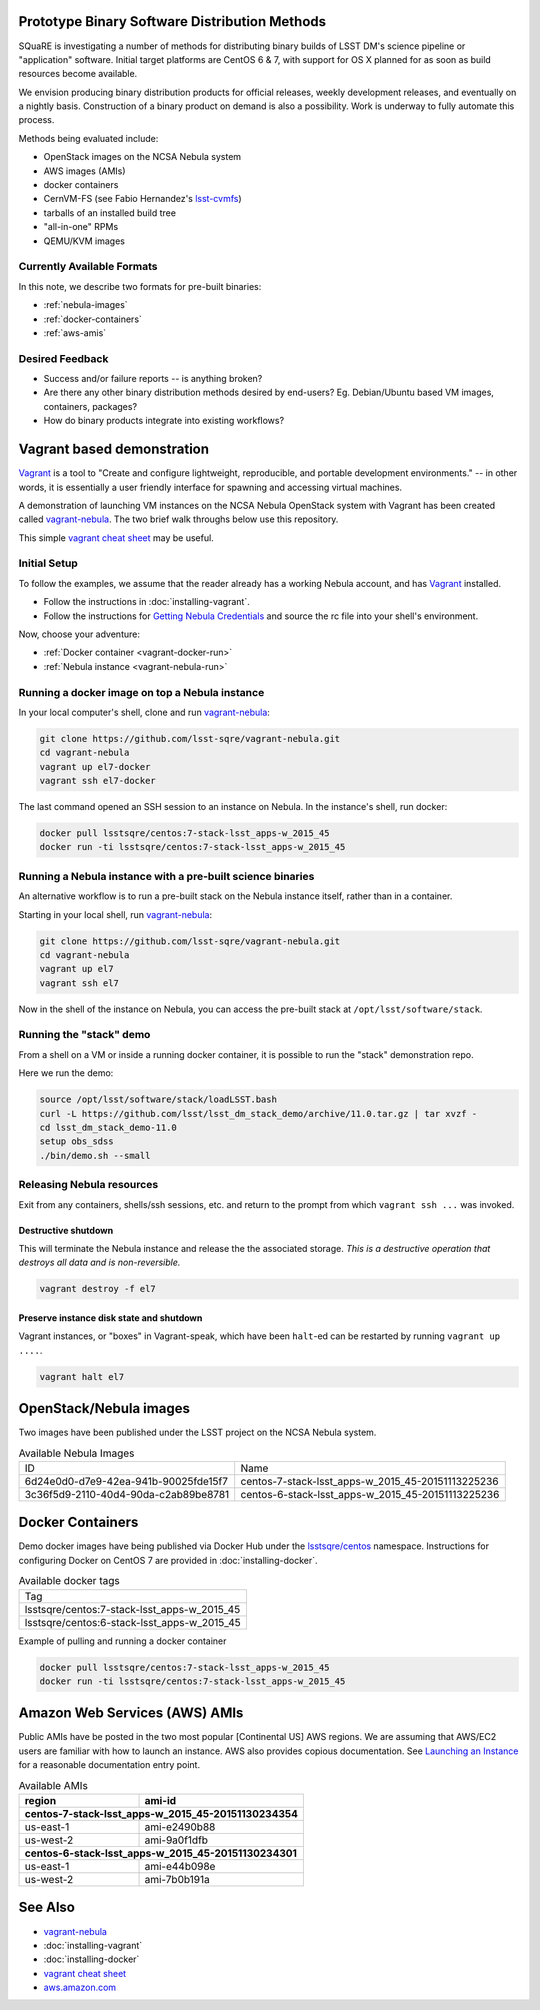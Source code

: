 Prototype Binary Software Distribution Methods
==============================================

SQuaRE is investigating a number of methods for distributing binary builds of
LSST DM's science pipeline or "application" software. Initial target platforms
are CentOS 6 & 7, with support for OS X planned for as soon as build resources
become available.

We envision producing binary distribution products for official releases,
weekly development releases, and eventually on a nightly basis.  Construction
of a binary product on demand is also a possibility.  Work is underway to fully
automate this process.

Methods being evaluated include:

- OpenStack images on the NCSA Nebula system
- AWS images (AMIs)
- docker containers
- CernVM-FS (see Fabio Hernandez's `lsst-cvmfs`_)
- tarballs of an installed build tree
- "all-in-one" RPMs
- QEMU/KVM images

.. _lsst-cvmfs: https://github.com/airnandez/lsst-cvmfs

Currently Available Formats
---------------------------

In this note, we describe two formats for pre-built binaries:

* :ref:`nebula-images`
* :ref:`docker-containers`
* :ref:`aws-amis`

Desired Feedback
----------------

- Success and/or failure reports -- is anything broken?

- Are there any other binary distribution methods desired by end-users?  Eg.
  Debian/Ubuntu based VM images, containers, packages?

- How do binary products integrate into existing workflows?


Vagrant based demonstration
===========================

`Vagrant`_ is a tool to "Create and configure lightweight, reproducible, and
portable development environments." -- in other words, it is essentially a user
friendly interface for spawning and accessing virtual machines.

A demonstration of launching VM instances on the NCSA Nebula OpenStack system
with Vagrant has been created called `vagrant-nebula`_.  The two brief walk
throughs below use this repository.

This simple `vagrant cheat sheet`_ may be useful.

.. _Vagrant: https://vagrantup.com
.. _vagrant-nebula: https://github.com/lsst-sqre/vagrant-nebula
.. _vagrant cheat sheet: https://gist.github.com/wpscholar/a49594e2e2b918f4d0c4

Initial Setup
-------------

To follow the examples, we assume that the reader already has a working Nebula
account, and has `Vagrant`_ installed.

* Follow the instructions in :doc:`installing-vagrant`.
* Follow the instructions for `Getting Nebula Credentials`_ and source the
  rc file into your shell's environment.

.. _Getting Nebula Credentials: https://github.com/lsst-sqre/vagrant-nebula#getting-nebula-credentials

Now, choose your adventure:

* :ref:`Docker container <vagrant-docker-run>`
* :ref:`Nebula instance <vagrant-nebula-run>`

.. _vagrant-nebula: https://github.com/lsst-sqre/vagrant-nebula

.. _vagrant-docker-run:

Running a docker image on top a Nebula instance
-----------------------------------------------

In your local computer's shell, clone and run `vagrant-nebula`_:

.. code-block:: sh

    git clone https://github.com/lsst-sqre/vagrant-nebula.git
    cd vagrant-nebula
    vagrant up el7-docker
    vagrant ssh el7-docker

The last command opened an SSH session to an instance on Nebula. In the
instance's shell, run docker:

.. code-block:: sh

    docker pull lsstsqre/centos:7-stack-lsst_apps-w_2015_45
    docker run -ti lsstsqre/centos:7-stack-lsst_apps-w_2015_45

.. _vagrant-nebula-run:

Running a Nebula instance with a pre-built science binaries
-----------------------------------------------------------

An alternative workflow is to run a pre-built stack on the Nebula instance
itself, rather than in a container.

Starting in your local shell, run `vagrant-nebula`_:

.. code-block:: sh

    git clone https://github.com/lsst-sqre/vagrant-nebula.git
    cd vagrant-nebula
    vagrant up el7
    vagrant ssh el7

Now in the shell of the instance on Nebula, you can access the pre-built stack
at ``/opt/lsst/software/stack``.

Running the "stack" demo
------------------------

From a shell on a VM or inside a running docker container, it is possible to
run the "stack" demonstration repo.

Here we run the demo:

.. code-block:: sh

    source /opt/lsst/software/stack/loadLSST.bash
    curl -L https://github.com/lsst/lsst_dm_stack_demo/archive/11.0.tar.gz | tar xvzf -
    cd lsst_dm_stack_demo-11.0
    setup obs_sdss
    ./bin/demo.sh --small


Releasing Nebula resources
--------------------------

Exit from any containers, shells/ssh sessions, etc. and return to the prompt
from which ``vagrant ssh ...`` was invoked.

Destructive shutdown
^^^^^^^^^^^^^^^^^^^^

This will terminate the Nebula instance and release the the associated storage.
*This is a destructive operation that destroys all data and is non-reversible.*

.. code-block:: sh

    vagrant destroy -f el7


Preserve instance disk state and shutdown
^^^^^^^^^^^^^^^^^^^^^^^^^^^^^^^^^^^^^^^^^

Vagrant instances, or "boxes" in Vagrant-speak, which have been ``halt``-ed can be restarted by running ``vagrant up ....``.

.. code-block:: sh

    vagrant halt el7


.. _nebula-images:

OpenStack/Nebula images
=======================

Two images have been published under the LSST project on the NCSA Nebula system.

.. _table-nebula:

.. table:: Available Nebula Images

   +--------------------------------------+---------------------------------------------------+
   | ID                                   | Name                                              |
   +--------------------------------------+---------------------------------------------------+
   | 6d24e0d0-d7e9-42ea-941b-90025fde15f7 | centos-7-stack-lsst_apps-w_2015_45-20151113225236 |
   +--------------------------------------+---------------------------------------------------+
   | 3c36f5d9-2110-40d4-90da-c2ab89be8781 | centos-6-stack-lsst_apps-w_2015_45-20151113225236 |
   +--------------------------------------+---------------------------------------------------+


.. _docker-containers:

Docker Containers
=================

Demo docker images have being published via Docker Hub under the
`lsstsqre/centos`_ namespace. Instructions for configuring Docker on CentOS
7 are provided in :doc:`installing-docker`.

.. _lsstsqre/centos: https://hub.docker.com/r/lsstsqre/centos/tags/


.. _table-docker:

.. table:: Available docker tags

    +---------------------------------------------+
    | Tag                                         |
    +---------------------------------------------+
    | lsstsqre/centos:7-stack-lsst_apps-w_2015_45 |
    +---------------------------------------------+
    | lsstsqre/centos:6-stack-lsst_apps-w_2015_45 |
    +---------------------------------------------+


Example of pulling and running a docker container

.. code-block:: sh

    docker pull lsstsqre/centos:7-stack-lsst_apps-w_2015_45
    docker run -ti lsstsqre/centos:7-stack-lsst_apps-w_2015_45


.. _aws-amis:

Amazon Web Services (AWS) AMIs
==============================

Public AMIs have be posted in the two most popular [Continental US] AWS
regions. We are assuming that AWS/EC2 users are familiar with how to launch an
instance.  AWS also provides copious documentation.  See `Launching an Instance`_ for a reasonable documentation entry point.

.. _table-aws:

.. table:: Available AMIs

    +-----------+-------------------------------------------+
    | region    | ami-id                                    |
    +===========+===========================================+
    | **centos-7-stack-lsst_apps-w_2015_45-20151130234354** |
    +-----------+-------------------------------------------+
    | us-east-1 | ami-e2490b88                              |
    +-----------+-------------------------------------------+
    | us-west-2 | ami-9a0f1dfb                              |
    +-----------+-------------------------------------------+
    | **centos-6-stack-lsst_apps-w_2015_45-20151130234301** |
    +-----------+-------------------------------------------+
    | us-east-1 | ami-e44b098e                              |
    +-----------+-------------------------------------------+
    | us-west-2 | ami-7b0b191a                              |
    +-----------+-------------------------------------------+

.. _Launching an Instance: https://docs.aws.amazon.com/AWSEC2/latest/UserGuide/launching-instance.html

See Also
========

* `vagrant-nebula`_
* :doc:`installing-vagrant`
* :doc:`installing-docker`
* `vagrant cheat sheet`_
* `aws.amazon.com <https://aws.amazon.com/>`_
